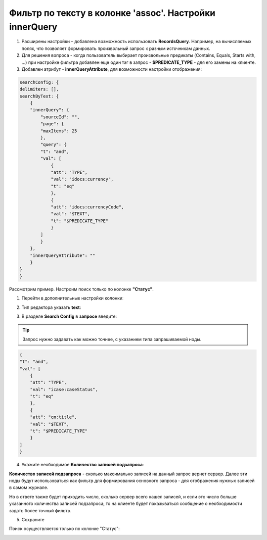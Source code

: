 Фильтр по тексту в колонке 'assoc'. Настройки innerQuery
=========================================================

1.	Расширены настройки – добавлена возможность использовать **RecordsQuery**. Например, на вычисляемых полях, что позволяет формировать произвольный запрос к разным источникам данных.
2.	Для решения вопроса - когда пользователь выбирает произвольные предикаты (Contains, Equals, Starts with, …) при настройке фильтра добавлен еще один тэг в запрос - **$PREDICATE_TYPE** - для его замены на клиенте.
3.	Добавлен атрибут - **innerQueryAttribute**, для возможности настройки отображения:

.. code-block::

    searchConfig: {
    delimiters: [],
    searchByText: {
        {
        "innerQuery": {
            "sourceId": "",
            "page": {
            "maxItems": 25
            },
            "query": {
            "t": "and",
            "val": [
                {
                "att": "TYPE",
                "val": "idocs:currency",
                "t": "eq"
                },
                {
                "att": "idocs:currencyCode",
                "val": "$TEXT",
                "t": "$PREDICATE_TYPE"
                }
            ]
            }
        },
        "innerQueryAttribute": ""
        }
    }
    }

Рассмотрим пример. Настроим поиск только по колонке **"Статус"**.

1. Перейти в дополнительные настройки колонки:

.. image:: _static/assoc_column/01.png
       :width: 500
       :align: center

2. Тип редактора указать **text**:

.. image:: _static/assoc_column/02.png
       :width: 500
       :align: center

3. В разделе **Search Config** в **запросе** введите:

.. tip::

    Запрос нужно задавать как можно точнее, с указанием типа запрашиваемой ноды.

.. code-block::

    {
    "t": "and",
    "val": [
        {
        "att": "TYPE",
        "val": "icase:caseStatus",
        "t": "eq"
        },
        {
        "att": "cm:title",
        "val": "$TEXT",
        "t": "$PREDICATE_TYPE"
        }
    ]
    }

4. Укажите необходимое **Количество записей подзапроса**:

**Количество записей подзапроса** -  сколько максимально записей на данный запрос вернет сервер. Далее эти ноды будут использоваться как фильтр для формирования основного запроса - для отображения нужных записей в самом журнале.

Но в ответе также будет приходить число, сколько сервер всего нашел записей, и если это число больше указанного количества записей подзапроса, то на клиенте будет показываться сообщение о необходимости задать более точный фильтр.

.. image:: _static/assoc_column/03.png
       :width: 500
       :align: center

5. Сохраните

Поиск осуществляется только по колонке "Статус": 

.. image:: _static/assoc_column/04.png
       :width: 700
       :align: center